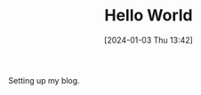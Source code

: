 #+OPTIONS: author:nil ^:{}
# 告诉ox-hugo将导出的markdown文件放到哪里。注意：even主题需要发布到post目录。
# see: https://ox-hugo.scripter.co/#before-you-export
#+HUGO_BASE_DIR: ../hugo
#+HUGO_SECTION: posts
#+HUGO_CUSTOM_FRONT_MATTER: :toc true
#+HUGO_AUTO_SET_LASTMOD: t
#+HUGO_DRAFT: false
#+HUGO_TAGS:
#+HUGO_CATEGORIES:

#+DATE: [2024-01-03 Thu 13:42]
#+TITLE: Hello World

Setting up my blog.
